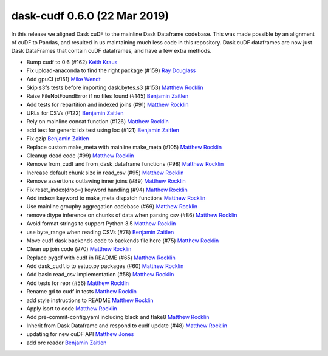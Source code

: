 dask-cudf 0.6.0 (22 Mar 2019)
-----------------------------

In this release we aligned Dask cuDF to the mainline Dask Dataframe
codebase.  This was made possible by an alignment of cuDF to Pandas, and
resulted in us maintaining much less code in this repository.  Dask cuDF
dataframes are now just Dask DataFrames that contain cuDF dataframes, and have
a few extra methods.

-  Bump cudf to 0.6 (#162) `Keith Kraus`_
-  Fix upload-anaconda to find the right package (#159) `Ray Douglass`_
-  Add gpuCI (#151) `Mike Wendt`_
-  Skip s3fs tests before importing dask.bytes.s3 (#153) `Matthew Rocklin`_
-  Raise FileNotFoundError if no files found (#145) `Benjamin Zaitlen`_
-  Add tests for repartition and indexed joins (#91) `Matthew Rocklin`_
-  URLs for CSVs (#122) `Benjamin Zaitlen`_
-  Rely on mainline concat function (#126) `Matthew Rocklin`_
-  add test for generic idx test using loc (#121) `Benjamin Zaitlen`_
-  Fix gzip `Benjamin Zaitlen`_
-  Replace custom make_meta with mainline make_meta (#105) `Matthew Rocklin`_
-  Cleanup dead code (#99) `Matthew Rocklin`_
-  Remove from_cudf and from_dask_dataframe functions (#98) `Matthew Rocklin`_
-  Increase default chunk size in read_csv (#95) `Matthew Rocklin`_
-  Remove assertions outlawing inner joins (#89) `Matthew Rocklin`_
-  Fix reset_index(drop=) keyword handling (#94) `Matthew Rocklin`_
-  Add index= keyword to make_meta dispatch functions `Matthew Rocklin`_
-  Use mainline groupby aggregation codebase (#69) `Matthew Rocklin`_
-  remove dtype inference on chunks of data when parsing csv (#86) `Matthew Rocklin`_
-  Avoid format strings to support Python 3.5 `Matthew Rocklin`_
-  use byte_range when reading CSVs (#78) `Benjamin Zaitlen`_
-  Move cudf dask backends code to backends file here (#75) `Matthew Rocklin`_
-  Clean up join code (#70) `Matthew Rocklin`_
-  Replace pygdf with cudf in README (#65) `Matthew Rocklin`_
-  Add dask_cudf.io to setup.py packages (#60) `Matthew Rocklin`_
-  Add basic read_csv implementation (#58) `Matthew Rocklin`_
-  Add tests for repr (#56) `Matthew Rocklin`_
-  Rename gd to cudf in tests `Matthew Rocklin`_
-  add style instructions to README `Matthew Rocklin`_
-  Apply isort to code `Matthew Rocklin`_
-  Add pre-commit-config.yaml including black and flake8 `Matthew Rocklin`_
-  Inherit from Dask Dataframe and respond to cudf update (#48) `Matthew Rocklin`_
-  updating for new cuDF API `Matthew Jones`_
-  add orc reader `Benjamin Zaitlen`_

.. _`Matthew Jones`: https://github.com/mt-jones
.. _`Keith Kraus`: https://github.com/kkraus14
.. _`Ray Douglass`: https://github.com/raydouglass
.. _`Matthew Rocklin`: https://github.com/mrocklin
.. _`Benjamin Zaitlen`: https://github.com/quasiben
.. _`Mike Wendt`: https://github.com/mike-wendt
